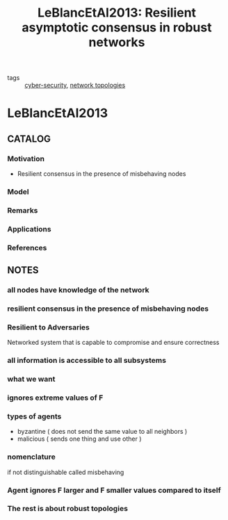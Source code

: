 #+TITLE: LeBlancEtAl2013: Resilient asymptotic consensus in robust networks
#+ROAM_KEY: cite:LeBlancEtAl2013
#+ROAM_TAGS: article

- tags ::  [[file:20200427105830-cybersecurity.org][cyber-security]], [[file:20200427161129-network_topologies.org][network topologies]]
 
* LeBlancEtAl2013
:PROPERTIES:
:NOTER_DOCUMENT: ../../docsThese/bibliography/LeBlancEtAl2013.pdf
:END:

** CATALOG
*** Motivation
- Resilient consensus in the presence of misbehaving nodes
*** Model
*** Remarks
*** Applications
*** References

** NOTES
*** all nodes have knowledge of the network
:PROPERTIES:
:NOTER_PAGE: [[pdf:~/docsThese/bibliography/LeBlancEtAl2013.pdf::1++0.00;;annot-1-0]]
:ID:       ../../docsThese/bibliography/LeBlancEtAl2013.pdf-annot-1-0
:END:
*** resilient consensus in the presence of misbehaving nodes
:PROPERTIES:
:NOTER_PAGE: [[pdf:~/docsThese/bibliography/LeBlancEtAl2013.pdf::1++0.00;;annot-1-4]]
:ID:       ../../docsThese/bibliography/LeBlancEtAl2013.pdf-annot-1-4
:END:

*** Resilient to Adversaries
:PROPERTIES:
:NOTER_PAGE: [[pdf:~/docsThese/bibliography/LeBlancEtAl2013.pdf::1++0.18;;annot-1-1]]
:ID:       ../../docsThese/bibliography/LeBlancEtAl2013.pdf-annot-1-1
:END:
Networked system that is capable to compromise and ensure correctness
*** all information is accessible to all subsystems
:PROPERTIES:
:NOTER_PAGE: [[pdf:~/docsThese/bibliography/LeBlancEtAl2013.pdf::1++0.20;;annot-1-2]]
:ID:       ../../docsThese/bibliography/LeBlancEtAl2013.pdf-annot-1-2
:END:
*** what we want
:PROPERTIES:
:NOTER_PAGE: [[pdf:~/docsThese/bibliography/LeBlancEtAl2013.pdf::1++0.20;;annot-1-3]]
:ID:       ../../docsThese/bibliography/LeBlancEtAl2013.pdf-annot-1-3
:END:
*** ignores extreme values of F
:PROPERTIES:
:NOTER_PAGE: [[pdf:~/docsThese/bibliography/LeBlancEtAl2013.pdf::2++0.15;;annot-2-0]]
:ID:       ../../docsThese/bibliography/LeBlancEtAl2013.pdf-annot-2-0
:END:
*** types of agents
:PROPERTIES:
:NOTER_PAGE: [[pdf:~/docsThese/bibliography/LeBlancEtAl2013.pdf::3++0.04;;annot-3-0]]
:ID:       ../../docsThese/bibliography/LeBlancEtAl2013.pdf-annot-3-0
:END:

- byzantine ( does not send the same value to all neighbors )
- malicious ( sends one thing and use other )
*** nomenclature
:PROPERTIES:
:NOTER_PAGE: [[pdf:~/docsThese/bibliography/LeBlancEtAl2013.pdf::3++0.04;;annot-3-1]]
:ID:       ../../docsThese/bibliography/LeBlancEtAl2013.pdf-annot-3-1
:END:
if not distinguishable called misbehaving
*** Agent ignores F larger and F smaller values compared to itself
:PROPERTIES:
:NOTER_PAGE: [[pdf:~/docsThese/bibliography/LeBlancEtAl2013.pdf::5++0.01;;annot-5-0]]
:ID:       ../../docsThese/bibliography/LeBlancEtAl2013.pdf-annot-5-0
:END:

*** The rest is about robust topologies
